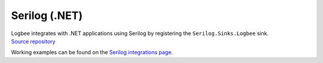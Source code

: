 Serilog (.NET)
============================

| Logbee integrates with .NET applications using Serilog by registering the ``Serilog.Sinks.Logbee`` sink.
| `Source repository <https://github.com/catalingavan/serilog-sinks-logbee>`_

.. container::

   .. image:: https://img.shields.io/nuget/v/Serilog.Sinks.LogBee.svg?style=flat-square&label=Serilog.Sinks.LogBee
      :target: https://www.nuget.org/packages?q=Serilog.Sinks.LogBee
      :alt: Serilog.Sinks.LogBee

   .. image:: https://img.shields.io/nuget/v/Serilog.Sinks.LogBee.AspNetCore.svg?style=flat-square&label=Serilog.Sinks.LogBee.AspNetCore
      :target: https://www.nuget.org/packages?q=Serilog.Sinks.LogBee.AspNetCore
      :alt: Serilog.Sinks.LogBee.AspNetCore


.. code-block:: c#
    :caption: Program.cs

    using Serilog;
    using Serilog.Sinks.LogBee;

    Log.Logger = new LoggerConfiguration()
        .WriteTo.LogBee(new LogBeeApiKey("_OrganizationId_", "_ApplicationId_", "https://api.logbee.net"))
        .CreateLogger();

    try
    {
        Log.Information("Hello from {Name}!", "Serilog");
    }
    catch(Exception ex)
    {
        Log.Error(ex, "Unhandled exception");
    }
    finally
    {
        Log.CloseAndFlush();
    }

Working examples can be found on the `Serilog integrations page <https://github.com/catalingavan/logbee-integrations-examples/tree/main/Serilog>`_.


